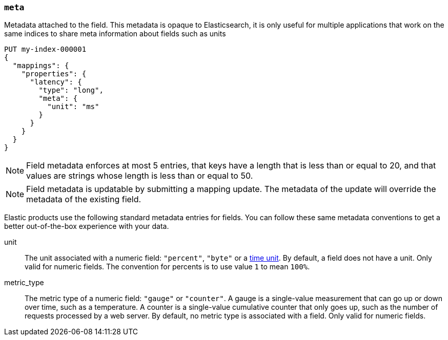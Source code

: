 [[mapping-field-meta]]
=== `meta`

Metadata attached to the field. This metadata is opaque to Elasticsearch, it is
only useful for multiple applications that work on the same indices to share
meta information about fields such as units

[source,console]
------------
PUT my-index-000001
{
  "mappings": {
    "properties": {
      "latency": {
        "type": "long",
        "meta": {
          "unit": "ms"
        }
      }
    }
  }
}
------------
// TEST

NOTE: Field metadata enforces at most 5 entries, that keys have a length that
is less than or equal to 20, and that values are strings whose length is less
than or equal to 50.

NOTE: Field metadata is updatable by submitting a mapping update. The metadata
of the update will override the metadata of the existing field.

Elastic products use the following standard metadata entries for fields. You
can follow these same metadata conventions to get a better out-of-the-box
experience with your data. 

unit::

  The unit associated with a numeric field: `"percent"`, `"byte"` or a
  <<time-units,time unit>>. By default, a field does not have a unit.
  Only valid for numeric fields. The convention for percents is to use
  value `1` to mean `100%`.

metric_type::

  The  metric type of a numeric field: `"gauge"` or `"counter"`. A gauge is a
  single-value measurement that can go up or down over time, such as a
  temperature. A counter is a single-value cumulative counter that only goes
  up, such as the number of requests processed by a web server. By default,
  no metric type is associated with a field. Only valid for numeric fields.
